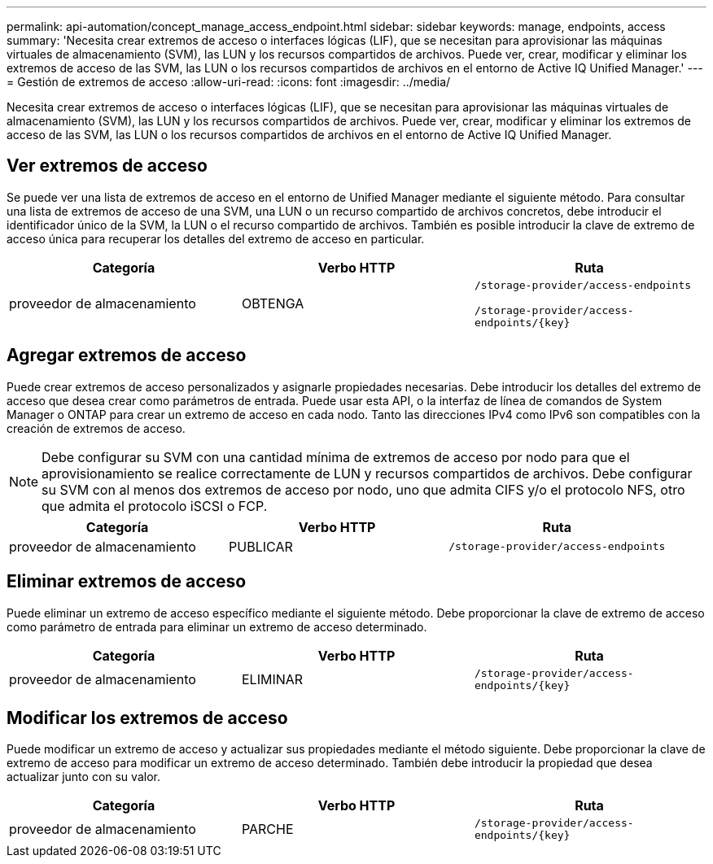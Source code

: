 ---
permalink: api-automation/concept_manage_access_endpoint.html 
sidebar: sidebar 
keywords: manage, endpoints, access 
summary: 'Necesita crear extremos de acceso o interfaces lógicas (LIF), que se necesitan para aprovisionar las máquinas virtuales de almacenamiento (SVM), las LUN y los recursos compartidos de archivos. Puede ver, crear, modificar y eliminar los extremos de acceso de las SVM, las LUN o los recursos compartidos de archivos en el entorno de Active IQ Unified Manager.' 
---
= Gestión de extremos de acceso
:allow-uri-read: 
:icons: font
:imagesdir: ../media/


[role="lead"]
Necesita crear extremos de acceso o interfaces lógicas (LIF), que se necesitan para aprovisionar las máquinas virtuales de almacenamiento (SVM), las LUN y los recursos compartidos de archivos. Puede ver, crear, modificar y eliminar los extremos de acceso de las SVM, las LUN o los recursos compartidos de archivos en el entorno de Active IQ Unified Manager.



== Ver extremos de acceso

Se puede ver una lista de extremos de acceso en el entorno de Unified Manager mediante el siguiente método. Para consultar una lista de extremos de acceso de una SVM, una LUN o un recurso compartido de archivos concretos, debe introducir el identificador único de la SVM, la LUN o el recurso compartido de archivos. También es posible introducir la clave de extremo de acceso única para recuperar los detalles del extremo de acceso en particular.

[cols="3*"]
|===
| Categoría | Verbo HTTP | Ruta 


 a| 
proveedor de almacenamiento
 a| 
OBTENGA
 a| 
`/storage-provider/access-endpoints`

`/storage-provider/access-endpoints/\{key}`

|===


== Agregar extremos de acceso

Puede crear extremos de acceso personalizados y asignarle propiedades necesarias. Debe introducir los detalles del extremo de acceso que desea crear como parámetros de entrada. Puede usar esta API, o la interfaz de línea de comandos de System Manager o ONTAP para crear un extremo de acceso en cada nodo. Tanto las direcciones IPv4 como IPv6 son compatibles con la creación de extremos de acceso.

[NOTE]
====
Debe configurar su SVM con una cantidad mínima de extremos de acceso por nodo para que el aprovisionamiento se realice correctamente de LUN y recursos compartidos de archivos. Debe configurar su SVM con al menos dos extremos de acceso por nodo, uno que admita CIFS y/o el protocolo NFS, otro que admita el protocolo iSCSI o FCP.

====
[cols="3*"]
|===
| Categoría | Verbo HTTP | Ruta 


 a| 
proveedor de almacenamiento
 a| 
PUBLICAR
 a| 
`/storage-provider/access-endpoints`

|===


== Eliminar extremos de acceso

Puede eliminar un extremo de acceso específico mediante el siguiente método. Debe proporcionar la clave de extremo de acceso como parámetro de entrada para eliminar un extremo de acceso determinado.

[cols="3*"]
|===
| Categoría | Verbo HTTP | Ruta 


 a| 
proveedor de almacenamiento
 a| 
ELIMINAR
 a| 
`/storage-provider/access-endpoints/\{key}`

|===


== Modificar los extremos de acceso

Puede modificar un extremo de acceso y actualizar sus propiedades mediante el método siguiente. Debe proporcionar la clave de extremo de acceso para modificar un extremo de acceso determinado. También debe introducir la propiedad que desea actualizar junto con su valor.

[cols="3*"]
|===
| Categoría | Verbo HTTP | Ruta 


 a| 
proveedor de almacenamiento
 a| 
PARCHE
 a| 
`/storage-provider/access-endpoints/\{key}`

|===